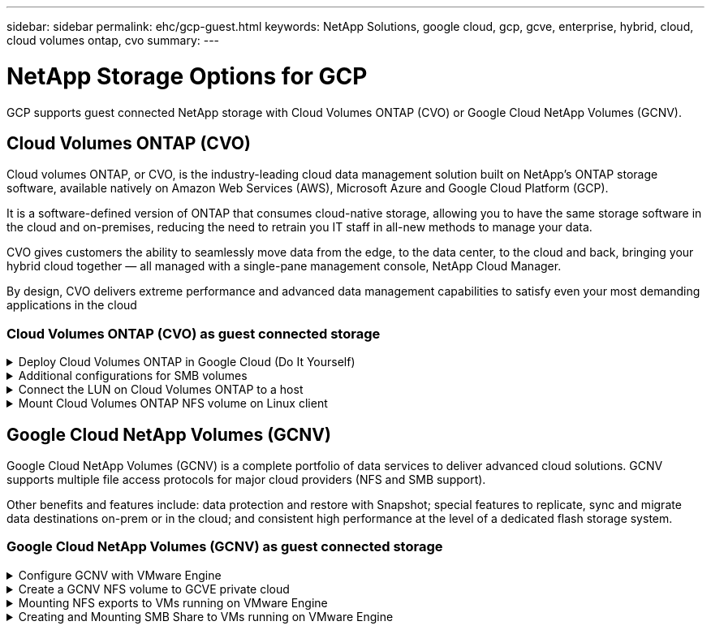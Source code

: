 ---
sidebar: sidebar
permalink: ehc/gcp-guest.html
keywords: NetApp Solutions, google cloud, gcp, gcve, enterprise, hybrid, cloud, cloud volumes ontap, cvo
summary:
---

= NetApp Storage Options for GCP
:hardbreaks:
:nofooter:
:icons: font
:linkattrs:
:imagesdir: ../media/

[.lead]
GCP supports guest connected NetApp storage with Cloud Volumes ONTAP (CVO) or Google Cloud NetApp Volumes (GCNV).

[[gcp-cvo]]

== Cloud Volumes ONTAP (CVO)

Cloud volumes ONTAP, or CVO, is the industry-leading cloud data management solution built on NetApp’s ONTAP storage software, available natively on Amazon Web Services (AWS), Microsoft Azure and Google Cloud Platform (GCP).

It is a software-defined version of ONTAP that consumes cloud-native storage, allowing you to have the same storage software in the cloud and on-premises, reducing the need to retrain you IT staff in all-new methods to manage your data.

CVO gives customers the ability to seamlessly move data from the edge, to the data center, to the cloud and back, bringing your hybrid cloud together — all managed with a single-pane management console, NetApp Cloud Manager.

By design, CVO delivers extreme performance and advanced data management capabilities to satisfy even your most demanding applications in the cloud

=== Cloud Volumes ONTAP (CVO) as guest connected storage

.Deploy Cloud Volumes ONTAP in Google Cloud (Do It Yourself)
[%collapsible]
=====

Cloud Volumes ONTAP shares and LUNs can be mounted from VMs that are created in the GCVE private cloud environment. The volumes can also be mounted on the Linux client and on Windows client and LUNS can be accessed on Linux or Windows clients as block devices when mounted over iSCSI because Cloud Volumes ONTAP supports iSCSI, SMB, and NFS protocols. Cloud Volumes ONTAP volumes can be set up in a few simple steps.

To replicate volumes from an on-premises environment to the cloud for disaster recovery or migration purposes, establish network connectivity to Google Cloud, either using a site-to-site VPN or Cloud Interconnect. Replicating data from on-premises to Cloud Volumes ONTAP is outside the scope of this document. To replicate data between on-premises and Cloud Volumes ONTAP systems, see link:mailto:CloudOwner@gve.local#setting-up-data-replication-between-systems[Setting up data replication between systems].

NOTE: Use link:https://cloud.netapp.com/cvo-sizer[Cloud Volumes ONTAP sizer] to accurately size the Cloud Volumes ONTAP instances. Also monitor on-premises performance to use as inputs in the Cloud Volumes ONTAP sizer.

. Log in to NetApp Cloud Central—the Fabric View screen is displayed. Locate the Cloud Volumes ONTAP tab and select Go to Cloud Manager. After you are logged in, the Canvas screen is displayed.
+
image:gcve-cvo-guest-1.png["Figure showing input/output dialog or representing written content"]

. On the Cloud Manager Canvas tab, click Add a Working Environment and then select Google Cloud Platform as the cloud and the type of the system configuration. Then, click Next.
+
image:gcve-cvo-guest-2.png["Figure showing input/output dialog or representing written content"]

. Provide the details of the environment to be created including the environment name and admin credentials. After you are done, click Continue.
+
image:gcve-cvo-guest-3.png["Figure showing input/output dialog or representing written content"]

. Select or deselect the add-on services for Cloud Volumes ONTAP deployment, including Data Sense & Compliance or Backup to Cloud. Then, click Continue.
+
HINT: A verification pop-up message will be displayed when deactivating add-on services.
Add-on services can be added/removed after CVO deployment, consider to deselect them if not needed from the beginning to avoid costs.
+
image:gcve-cvo-guest-4.png["Figure showing input/output dialog or representing written content"]

. Select a location, choose a firewall policy, and select the checkbox to confirm network connectivity to Google Cloud storage.
+
image:gcve-cvo-guest-5.png["Figure showing input/output dialog or representing written content"]

. Select the license option: Pay-As-You-Go or BYOL for using existing license. In this example, Freemium option is used. Then, click on Continue.
+
image:gcve-cvo-guest-6.png["Figure showing input/output dialog or representing written content"]

. Select between several preconfigured packages available based on the type of workload that will be deployed on the VMs running on VMware cloud on AWS SDDC.
+
HINT: Hoover your mouse over the tiles for details or customize CVO components and ONTAP version by clicking on Change Configuration.
+
image:gcve-cvo-guest-7.png["Figure showing input/output dialog or representing written content"]

. On the Review & Approve page, review and confirm the selections.To create the Cloud Volumes ONTAP instance, click Go.
+
image:gcve-cvo-guest-8.png["Figure showing input/output dialog or representing written content"]

. After Cloud Volumes ONTAP is provisioned, it is listed in the working environments on the Canvas page.
+
image:gcve-cvo-guest-9.png["Figure showing input/output dialog or representing written content"]
=====

.Additional configurations for SMB volumes
[%collapsible]
=====
. After the working environment is ready, make sure the CIFS server is configured with the appropriate DNS and Active Directory configuration parameters. This step is required before you can create the SMB volume.
+
HINT: Click on the Menu Icon (º), select Advanced to display more options and select CIFS setup.
+
image:gcve-cvo-guest-10.png["Figure showing input/output dialog or representing written content"]

. Creating the SMB volume is an easy process. At Canvas, double-click the Cloud Volumes ONTAP working environment to create and manage volumes and click on the Create Volume option. Choose the appropriate size and cloud manager chooses the containing aggregate or use advanced allocation mechanism to place on a specific aggregate. For this demo, CIFS/SMB is selected as the protocol.
+
image:gcve-cvo-guest-11.png["Figure showing input/output dialog or representing written content"]

. After the volume is provisioned, it will be availabe under the Volumes pane. Because a CIFS share is provisioned, give your users or groups permission to the files and folders and verify that those users can access the share and create a file. This step is not required if the volume is replicated from an on-premises environment because the file and folder permissions are all retained as part of SnapMirror replication.
+
HINT: Click on the volume menu (º) to display its options.
+
image:gcve-cvo-guest-12.png["Figure showing input/output dialog or representing written content"]

. After the volume is created, use the mount command to display the volume connection instructions,  then connect to the share from the VMs on Google Cloud VMware Engine.
+
image:gcve-cvo-guest-13.png["Figure showing input/output dialog or representing written content"]

. Copy the following path and use the Map Network Drive option to mount the volume on the VM running on the Google Cloud VMware Engine.
+
image:gcve-cvo-guest-14.png["Figure showing input/output dialog or representing written content"]
+
Once mapped, it can be easily accessed, and the NTFS permissions can be set accordingly.
+
image:gcve-cvo-guest-15.png["Figure showing input/output dialog or representing written content"]
=====

.Connect the LUN on Cloud Volumes ONTAP to a host
[%collapsible]
=====
To connect the cloud volumes ONTAP LUN to a host, complete the following steps:

. On the Canvas page, double-click the Cloud Volumes ONTAP working environment to create and manage volumes.
. Click Add Volume > New Volume and select iSCSI and click Create Initiator Group. Click Continue.
+
image:gcve-cvo-guest-16.png["Figure showing input/output dialog or representing written content"]
image:gcve-cvo-guest-17.png["Figure showing input/output dialog or representing written content"]

. After the volume is provisioned, select the volume menu (º), and then click Target iQN. To copy the iSCSI Qualified Name (iQN), click Copy. Set up an iSCSI connection from the host to the LUN.

To accomplish the same for the host residing on Google Cloud VMware Engine:

.. RDP to the VM hosted on Google Cloud VMware Engine.
.. Open the iSCSI Initiator Properties dialog box: Server Manager > Dashboard > Tools > iSCSI Initiator.
.. From the Discovery tab, click Discover Portal or Add Portal and then enter the IP address of the iSCSI target port.
.. From the Targets tab, select the target discovered and then click Log on or Connect.
.. Select Enable multipath, and then select Automatically Restore This Connection When the Computer Starts or Add This Connection to the List of Favorite Targets. Click Advanced.
+
NOTE: The Windows host must have an iSCSI connection to each node in the cluster. The native DSM selects the best paths to use.
+
image:gcve-cvo-guest-18.png["Figure showing input/output dialog or representing written content"]
+
LUNs on storage virtual machine (SVM) appear as disks to the Windows host. Any new disks that are added are not automatically discovered by the host. Trigger a manual rescan to discover the disks by completing the following steps:

. Open the Windows Computer Management utility: Start > Administrative Tools > Computer Management.
. Expand the Storage node in the navigation tree.
. Click Disk Management.
. Click Action > Rescan Disks.
+
image:gcve-cvo-guest-19.png["Figure showing input/output dialog or representing written content"]
+
When a new LUN is first accessed by the Windows host, it has no partition or file system. Initialize the LUN; and optionally, format the LUN with a file system by completing the following steps:

. Start Windows Disk Management.
. Right-click the LUN, and then select the required disk or partition type.
. Follow the instructions in the wizard. In this example, drive F: is mounted.

image:gcve-cvo-guest-20.png["Figure showing input/output dialog or representing written content"]

On the Linux clients, ensure the iSCSI daemon is running. Once the LUNs are provisioned, refer to the detailed guidance on iSCSI configuration with Ubuntu as an example here. To verify, run lsblk cmd from the shell.

image:gcve-cvo-guest-21.png["Figure showing input/output dialog or representing written content"]
image:gcve-cvo-guest-22.png["Figure showing input/output dialog or representing written content"]
=====

.Mount Cloud Volumes ONTAP NFS volume on Linux client
[%collapsible]
=====

To mount the Cloud Volumes ONTAP (DIY) file system from VMs within Google Cloud VMware Engine, follow the below steps:

Provision the volume following the below steps

. In the Volumes tab, click Create New Volume.
. On the Create New Volume page, select a volume type:
+
image:gcve-cvo-guest-23.png["Figure showing input/output dialog or representing written content"]

. In the Volumes tab, place your mouse cursor over the volume, select the menu icon (º), and then click Mount Command.
+
image:gcve-cvo-guest-24.png["Figure showing input/output dialog or representing written content"]

. Click Copy.
. Connect to the designated Linux instance.
. Open a terminal on the instance using secure shell (SSH) and log in with the appropriate credentials.
. Make a directory for the volume's mount point with the following command.
+
  $ sudo mkdir /cvogcvetst
+
image:gcve-cvo-guest-25.png["Figure showing input/output dialog or representing written content"]

. Mount the Cloud Volumes ONTAP NFS volume to the directory that is created in the previous step.
+
  sudo mount 10.0.6.251:/cvogcvenfsvol01 /cvogcvetst
+
image:gcve-cvo-guest-26.png["Figure showing input/output dialog or representing written content"]
image:gcve-cvo-guest-27.png["Figure showing input/output dialog or representing written content"]
=====

[[gcnv]]

== Google Cloud NetApp Volumes (GCNV)

Google Cloud NetApp Volumes (GCNV) is a complete portfolio of data services to deliver advanced cloud solutions. GCNV supports multiple file access protocols for major cloud providers (NFS and SMB support).

Other benefits and features include: data protection and restore with Snapshot; special features to replicate, sync and migrate data destinations on-prem or in the cloud; and consistent high performance at the level of a dedicated flash storage system.

=== Google Cloud NetApp Volumes (GCNV) as guest connected storage

.Configure GCNV with VMware Engine
[%collapsible]
=====

Google Cloud NetApp Volumes shares can be mounted from VMs that are created in the VMware Engine environment. The volumes can also be mounted on the Linux client and mapped on the Windows client because Google Cloud NetApp Volumes supports SMB and NFS protocols. Google Cloud NetApp Volumes volumes can be set up in simple steps.

Google Cloud NetApp Volumes and Google Cloud VMware Engine private cloud must be in the same region.

To purchase, enable and configure Google Cloud NetApp Volumes for Google Cloud from the Google Cloud Marketplace, follow this detailed link:https://cloud.google.com/vmware-engine/docs/quickstart-prerequisites[guide].
=====

.Create a GCNV NFS volume to GCVE private cloud
[%collapsible]
=====

To create and mount NFS volumes, complete the following steps:

. Access Cloud Volumes from Partner Solutions within the Google cloud console.
+
image:gcve-cvs-guest-1.png["Figure showing input/output dialog or representing written content"]

. In the Cloud Volumes Console, go to the Volumes page and click Create.
+
image:gcve-cvs-guest-2.png["Figure showing input/output dialog or representing written content"]

. On the Create File System page, specify the volume name and billing labels as required for chargeback mechanisms.
+
image:gcve-cvs-guest-3.png["Figure showing input/output dialog or representing written content"]

. Select the appropriate service. For GCVE, choose GCNV-Performance and desired service level for improved latency and higher performance based on the application workload requirements.
+
image:gcve-cvs-guest-4.png["Figure showing input/output dialog or representing written content"]

. Specify the Google Cloud region for the volume and volume path (The volume path must be unique across all of cloud volumes in the project)
+
image:gcve-cvs-guest-5.png["Figure showing input/output dialog or representing written content"]

. Select the level of performance for the volume.
+
image:gcve-cvs-guest-6.png["Figure showing input/output dialog or representing written content"]

. Specify the size of the volume and the protocol type. In this testing, NFSv3 is used.
+
image:gcve-cvs-guest-7.png["Figure showing input/output dialog or representing written content"]

. In this step, select the VPC Network from which the volume will be accessible. Ensure VPC peering is in place.
+
HINT: If VPC peering has not been done, a pop-up button will be displayed to guide you through the peering commands. Open a Cloud Shell session and execute the appropriate commands to peer your VPC with Google Cloud NetApp Volumes producer. In case you decide to prepare VPC peering in beforehand, refer to these instructions.
+
image:gcve-cvs-guest-8.png["Figure showing input/output dialog or representing written content"]

. Manage the Export policy rules by adding the appropriate rules and Select the checkbox for the corresponding NFS version.
+
Note: Access to NFS volumes won't be possible unless an export policy is added.
+
image:gcve-cvs-guest-9.png["Figure showing input/output dialog or representing written content"]

. Click Save to create the volume.
+
image:gcve-cvs-guest-10.png["Figure showing input/output dialog or representing written content"]
=====

.Mounting NFS exports to VMs running on VMware Engine
[%collapsible]
=====

Before preparing to mount the NFS volume, ensure the peering status of private connection is listed as Active. Once status is Active, use the mount command.

To mount an NFS volume, do the following:

. In the Cloud Console, go to Cloud Volumes > Volumes.
. Go to the Volumes page
. Click the NFS volume for which you want to mount NFS exports.
. Scroll to the right, under Show More, click Mount Instructions.

To perform the mounting process from within the guest OS of the VMware VM, follow the below steps:

. Use SSH client and SSH to the virtual machine.
. Install the nfs client on the instance.
.. On Red Hat Enterprise Linux or SuSE Linux instance:

   sudo yum install -y nfs-utils

.. On an Ubuntu or Debian instance:

   sudo apt-get install nfs-common

. Create a new directory on the instance, such as "/nimCVSNFSol01":

   sudo mkdir /nimCVSNFSol01
+
image:gcve-cvs-guest-20.png["Figure showing input/output dialog or representing written content"]

. Mount the volume using the appropriate command. Example command from the lab is below:

  sudo mount -t nfs -o rw,hard,rsize=65536,wsize=65536,vers=3,tcp 10.53.0.4:/nimCVSNFSol01 /nimCVSNFSol01
+
image:gcve-cvs-guest-21.png["Figure showing input/output dialog or representing written content"]
image:gcve-cvs-guest-22.png["Figure showing input/output dialog or representing written content"]
=====

.Creating and Mounting SMB Share to VMs running on VMware Engine
[%collapsible]
=====

For SMB volumes, make sure the Active Directory connections is configured prior to creating the SMB volume.

image:gcve-cvs-guest-30.png["Figure showing input/output dialog or representing written content"]

Once the AD connection is in place, create the volume with the desired service level. The steps are like creating NFS volume except selecting the appropriate protocol.

. In the Cloud Volumes Console, go to the Volumes page and click Create.

. On the Create File System page, specify the volume name and billing labels as required for chargeback mechanisms.
+
image:gcve-cvs-guest-31.png["Figure showing input/output dialog or representing written content"]

. Select the appropriate service. For GCVE, choose GCNV-Performance and desired service level for improved latency and higher performance based on the workload requirements.
+
image:gcve-cvs-guest-32.png["Figure showing input/output dialog or representing written content"]

. Specify the Google Cloud region for the volume and volume path (The volume path must be unique across all of cloud volumes in the project)
+
image:gcve-cvs-guest-33.png["Figure showing input/output dialog or representing written content"]

. Select the level of performance for the volume.
+
image:gcve-cvs-guest-34.png["Figure showing input/output dialog or representing written content"]

. Specify the size of the volume and the protocol type. In this testing, SMB is used.
+
image:gcve-cvs-guest-35.png["Figure showing input/output dialog or representing written content"]

. In this step, select the VPC Network from which the volume will be accessible. Ensure VPC peering is in place.
+
HINT: If VPC peering has not been done, a pop-up button will be displayed to guide you through the peering commands. Open a Cloud Shell session and execute the appropriate commands to peer your VPC with Google Cloud NetApp Volumes producer. In case you decide to prepare VPC peering in beforehand, refer to these link:https://cloud.google.com/architecture/partners/netapp-cloud-volumes/setting-up-private-services-access?hl=en[instructions].
+
image:gcve-cvs-guest-36.png["Figure showing input/output dialog or representing written content"]

. Click Save to create the volume.
+
image:gcve-cvs-guest-37.png["Figure showing input/output dialog or representing written content"]

To mount the SMB volume, do the following:

. In the Cloud Console, go to Cloud Volumes > Volumes.
. Go to the Volumes page
. Click the SMB volume for which you want to map an SMB share.
. Scroll to the right, under Show More, click Mount Instructions.

To perform the mounting process from within the Windows guest OS of the VMware VM, follow the below steps:

. Click the Start button and then click on Computer.
. Click Map Network Drive.
. In the Drive list, click any available drive letter.
. In the folder box, type:
+
  \\nimsmb-3830.nimgcveval.com\nimCVSMBvol01
+
image:gcve-cvs-guest-38.png["Figure showing input/output dialog or representing written content"]
+
To connect every time you log on to your computer, select the Reconnect at sign-in check box.

. Click Finish.
+
image:gcve-cvs-guest-39.png["Figure showing input/output dialog or representing written content"]
=====
